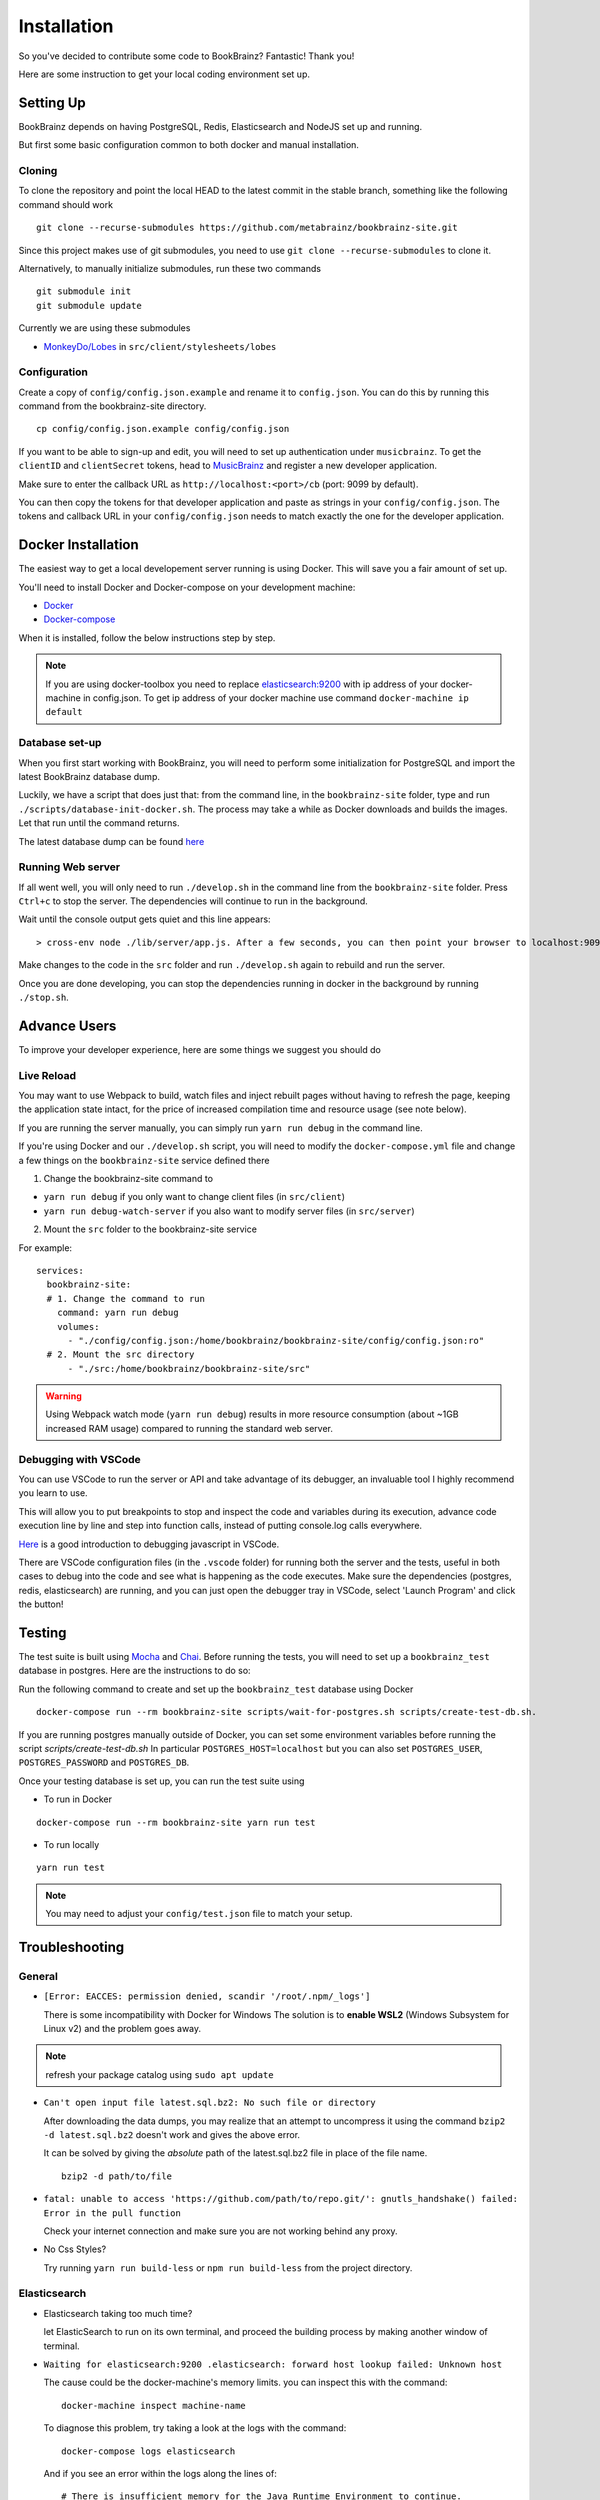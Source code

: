 .. _DockerGettingStarted: https://docs.docker.com/get-started/
.. _MonkeyDo/Lobes: https://github.com/MonkeyDo/lobes
.. _MusicBrainz: https://musicbrainz.org/account/applications
.. _Docker: https://docs.docker.com/install/
.. _Docker-Compose: https://docs.docker.com/compose/install/

############
Installation
############

So you've decided to contribute some code to BookBrainz?
Fantastic! Thank you!

Here are some instruction to get your local coding environment set up.

Setting Up
==========

BookBrainz depends on having PostgreSQL, Redis, Elasticsearch and NodeJS set up and running.

But first some basic configuration common to both docker and manual installation.

Cloning
*******

To clone the repository and point the local HEAD to the latest commit in the stable branch, something like the following command should work

::
    
    git clone --recurse-submodules https://github.com/metabrainz/bookbrainz-site.git

Since this project makes use of git submodules, you need to use ``git clone --recurse-submodules`` to clone it.

Alternatively, to manually initialize submodules, run these two commands
::

    git submodule init
    git submodule update

Currently we are using these submodules

* `MonkeyDo/Lobes`_ in ``src/client/stylesheets/lobes``

Configuration
*************

Create a copy of ``config/config.json.example`` and rename it to ``config.json``. You can do this by running this command from the bookbrainz-site directory.

::

    cp config/config.json.example config/config.json

If you want to be able to sign-up and edit, you will need to set up authentication under ``musicbrainz``.
To get the ``clientID`` and ``clientSecret`` tokens, head to `MusicBrainz`_ and register a new developer application.

Make sure to enter the callback URL as ``http://localhost:<port>/cb`` (port: 9099 by default).

You can then copy the tokens for that developer application and paste as strings in your ``config/config.json``. The tokens and callback URL in your ``config/config.json`` needs to match exactly the one for the developer application.

Docker Installation
===================
The easiest way to get a local developement server running is using Docker. This will save you a fair amount of set up.

You'll need to install Docker and Docker-compose on your development machine:

* `Docker`_
*  `Docker-compose`_

When it is installed, follow the below instructions step by step.

.. note:: 
  If you are using docker-toolbox you need to replace `elasticsearch:9200 <https://github.com/metabrainz/bookbrainz-site/blob/master/config/config.json.example#L30>`_ with ip address of your docker-machine in config.json.
  To get ip address of your docker machine use command ``docker-machine ip default``

Database set-up
***************
When you first start working with BookBrainz, you will need to perform some initialization for PostgreSQL and import the latest BookBrainz database dump.

Luckily, we have a script that does just that: from the command line, in the ``bookbrainz-site`` folder, type and run ``./scripts/database-init-docker.sh``. The process may take a while as Docker downloads and builds the images. Let that run until the command returns.

The latest database dump can be found `here <http://ftp.musicbrainz.org/pub/musicbrainz/bookbrainz/latest.sql.bz2>`_

Running Web server
******************
If all went well, you will only need to run ``./develop.sh`` in the command line from the ``bookbrainz-site`` folder. Press ``Ctrl+c`` to stop the server. 
The dependencies will continue to run in the background.

Wait until the console output gets quiet and this line appears: 
::

    > cross-env node ./lib/server/app.js. After a few seconds, you can then point your browser to localhost:9099.

Make changes to the code in the ``src`` folder and run ``./develop.sh`` again to rebuild and run the server.

Once you are done developing, you can stop the dependencies running in docker in the background by running ``./stop.sh``.

Advance Users
=============
To improve your developer experience, here are some things we suggest you should do

Live Reload
***********
You may want to use Webpack to build, watch files and inject rebuilt pages without having to refresh the page, keeping the application state intact, for the price of increased compilation time and resource usage (see note below).

If you are running the server manually, you can simply run ``yarn run debug`` in the command line.

If you're using Docker and our ``./develop.sh`` script, you will need to modify the ``docker-compose.yml`` file and change a few things on the ``bookbrainz-site`` service defined there

1. Change the bookbrainz-site command to

* ``yarn run debug`` if you only want to change client files (in ``src/client``)
* ``yarn run debug-watch-server`` if you also want to modify server files (in ``src/server``)

2. Mount the ``src`` folder to the bookbrainz-site service

For example:

::

    services:
      bookbrainz-site:
      # 1. Change the command to run
        command: yarn run debug
        volumes:
          - "./config/config.json:/home/bookbrainz/bookbrainz-site/config/config.json:ro"
      # 2. Mount the src directory
          - "./src:/home/bookbrainz/bookbrainz-site/src"
.. warning::
  Using Webpack watch mode (``yarn run debug``) results in more resource consumption (about ~1GB increased RAM usage) compared to running the standard web server.

Debugging with VSCode
*********************
You can use VSCode to run the server or API and take advantage of its debugger, an invaluable tool I highly recommend you learn to use.

This will allow you to put breakpoints to stop and inspect the code and variables during its execution, advance code execution line by line and step into function calls, instead of putting console.log calls everywhere.

`Here <https://www.youtube.com/watch?v=yFtU6_UaOtA>`_ is a good introduction to debugging javascript in VSCode.

There are VSCode configuration files (in the ``.vscode`` folder) for running both the server and the tests, useful in both cases to debug into the code and 
see what is happening as the code executes. Make sure the dependencies (postgres, redis, elasticsearch) are running, and 
you can just open the debugger tray in VSCode, select 'Launch Program' and click the button!

Testing
=======
The test suite is built using `Mocha <https://mochajs.org/>`_ and `Chai <https://www.chaijs.com/>`_. Before running the tests, you will need to set up a ``bookbrainz_test`` database in postgres. Here are the instructions to do so:

Run the following command to create and set up the ``bookbrainz_test`` database using Docker
::

    docker-compose run --rm bookbrainz-site scripts/wait-for-postgres.sh scripts/create-test-db.sh.

If you are running postgres manually outside of Docker, you can set some environment variables before running the script `scripts/create-test-db.sh`
In particular ``POSTGRES_HOST=localhost`` but you can also set ``POSTGRES_USER``, ``POSTGRES_PASSWORD`` and ``POSTGRES_DB``.

Once your testing database is set up, you can run the test suite using 

* To run in Docker
::

    docker-compose run --rm bookbrainz-site yarn run test 

* To run locally
::
  
    yarn run test 

.. note::
  You may need to adjust your ``config/test.json`` file to match your setup.

Troubleshooting
===============

General
*******
* ``[Error: EACCES: permission denied, scandir '/root/.npm/_logs']``

  There is some incompatibility with Docker for Windows The solution
  is to **enable WSL2** (Windows Subsystem for Linux v2) and the
  problem goes away.

.. note::
   refresh your package catalog using ``sudo apt update``

* ``Can't open input file latest.sql.bz2: No such file or directory``
  
  After downloading the data dumps, you may realize that an attempt
  to uncompress it using the command
  ``bzip2 -d latest.sql.bz2`` doesn't work and gives the above
  error.

  It can be solved by giving the *absolute* path of the latest.sql.bz2
  file in place of the file name.
  ::

        
        bzip2 -d path/to/file
* ``fatal: unable to access 'https://github.com/path/to/repo.git/': gnutls_handshake() failed: Error in the pull function``
   
  Check your internet connection and make sure  you are not working behind any proxy.

* No Css Styles?
   
  Try running ``yarn run build-less`` or ``npm run build-less`` from the project directory.

Elasticsearch
*************
* Elasticsearch taking too much time?
  
  let ElasticSearch to run on its own terminal, and proceed the building process by making another window of terminal.

* ``Waiting for elasticsearch:9200 .elasticsearch: forward host lookup failed: Unknown host``
  
  The cause could be the docker-machine's memory limits. you can inspect this with the command:
  ::

    docker-machine inspect machine-name

  To diagnose this problem, try taking a look at the logs with the command:
  ::

    docker-compose logs elasticsearch

  And if you see an error within the logs along the lines of:
  ::

    # There is insufficient memory for the Java Runtime Environment to continue.
    # Native memory allocation (mmap) failed to map 2060255232 bytes for committing reserved memory.

  Please try recreating the default docker machine by:

  1. Remove default docker-machine with the command:
  :: 
  
    docker-machine rm default
 	
  2. Create a new default machine with the command:
  ::

 	docker-machine create -d virtualbox --virtualbox-cpu-count=2 --virtualbox-memory=4096 --virtualbox-disk-size=50000 default

  3. Restart your docker environment with the commands:
  ::	
    
    docker-machine stop
    exit

Redis
*****
* ``port 6379 already in use``
  
  This is because redis server is already on and you need to stop it first so that it can restart. 
  So to get rid of this issue simply run the below command
  ::

    /etc/init.d/redis-server stop

Node/npm/yarn
*************
* When filling out the requirements of BookBrainz, you'll encounter an error that says you'll need to install postgresql-server-dev-X.Y for building a server-side extension or ``libpq-dev`` for building a client-side application To solve this problem, please install ``libpq-dev`` and ``node-gyp``

  for ubuntu 
  ::

    sudo apt install -y node-gyp libpq-dev